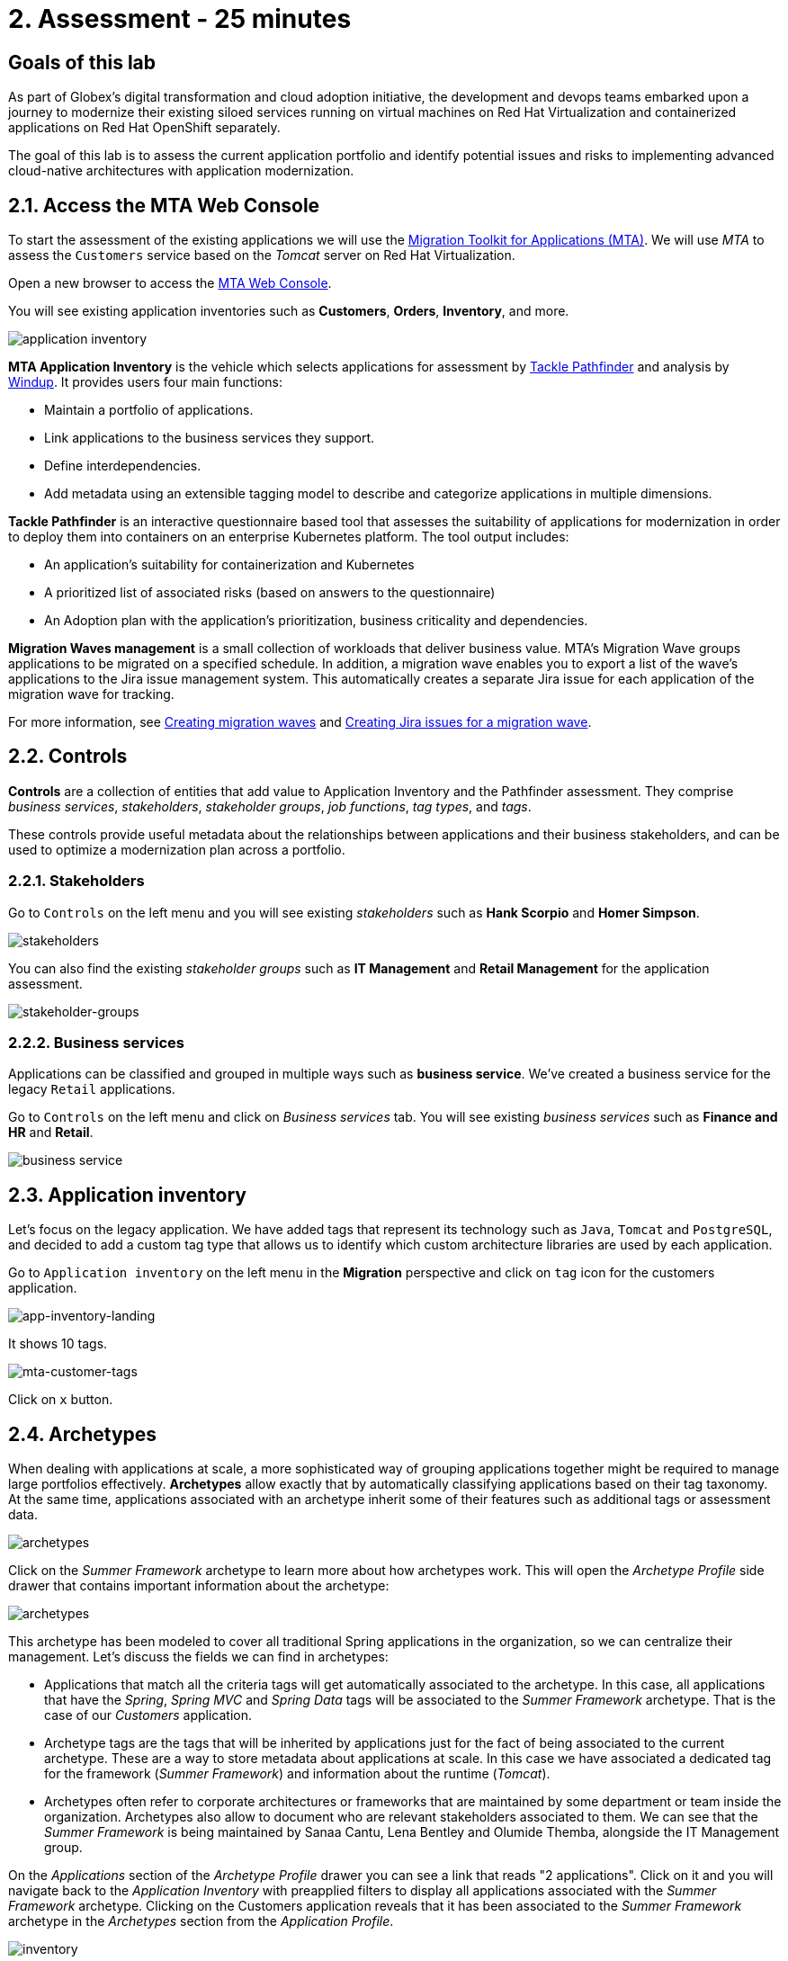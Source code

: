 = 2. Assessment - 25 minutes
:imagesdir: ../assets/images

== Goals of this lab

As part of Globex's digital transformation and cloud adoption initiative, the development and devops teams embarked upon a journey to modernize their existing siloed services running on virtual machines on Red Hat Virtualization and containerized applications on Red Hat OpenShift separately.

The goal of this lab is to assess the current application portfolio and identify potential issues and risks to implementing advanced cloud-native architectures with application modernization.

== 2.1. Access the MTA Web Console

To start the assessment of the existing applications we will use the https://access.redhat.com/documentation/en-us/migration_toolkit_for_applications/6.0/html-single/introduction_to_the_migration_toolkit_for_applications/index[Migration Toolkit for Applications (MTA)^]. We will use _MTA_ to assess the `Customers` service based on the _Tomcat_ server on Red Hat Virtualization.

Open a new browser to access the https://mta-mta-%USERID%.%SUBDOMAIN%[MTA Web Console^].

You will see existing application inventories such as *Customers*, *Orders*, *Inventory*, and more.

image::application-inventory.png[application inventory]

**MTA Application Inventory** is the vehicle which selects applications for assessment by https://github.com/konveyor/tackle-pathfinder[Tackle Pathfinder^] and analysis by https://github.com/windup/[Windup^]. It provides users four main functions:

* Maintain a portfolio of applications.
* Link applications to the business services they support.
* Define interdependencies.
* Add metadata using an extensible tagging model to describe and categorize applications in multiple dimensions.

**Tackle Pathfinder** is an interactive questionnaire based tool that assesses the suitability of applications for modernization in order to deploy them into containers on an enterprise Kubernetes platform. The tool output includes:

* An application's suitability for containerization and Kubernetes
* A prioritized list of associated risks (based on answers to the questionnaire)
* An Adoption plan with the application's prioritization, business criticality and dependencies.

**Migration Waves management** is a small collection of workloads that deliver business value. MTA’s Migration Wave groups applications to be migrated on a specified schedule. In addition, a migration wave enables you to export a list of the wave’s applications to the Jira issue management system. This automatically creates a separate Jira issue for each application of the migration wave for tracking.

For more information, see https://access.redhat.com/documentation/en-us/migration_toolkit_for_applications/6.2/html/user_interface_guide/working-with-applications-in-the-ui#mta-web-creating-migration-waves_user-interface-guide[Creating migration waves^] and https://access.redhat.com/documentation/en-us/migration_toolkit_for_applications/6.2/html/user_interface_guide/working-with-applications-in-the-ui#mta-web-creating-jira-issues-for-migration-wave_user-interface-guide[Creating Jira issues for a migration wave^].

== 2.2. Controls

*Controls* are a collection of entities that add value to Application Inventory and the Pathfinder assessment. They comprise _business services_, _stakeholders_, _stakeholder groups_, _job functions_, _tag types_, and _tags_.

These controls provide useful metadata about the relationships between applications and their business stakeholders, and can be used to optimize a modernization plan across a portfolio.

=== 2.2.1. Stakeholders

Go to `Controls` on the left menu and you will see existing _stakeholders_ such as *Hank Scorpio* and *Homer Simpson*.

image::mta-control-stakeholder.png[stakeholders]

You can also find the existing _stakeholder groups_ such as *IT Management* and *Retail Management* for the application assessment.

image::mta-stakeholder-groups.png[stakeholder-groups]

=== 2.2.2. Business services

Applications can be classified and grouped in multiple ways such as **business service**. We've created a business service for the legacy `Retail` applications.

Go to `Controls` on the left menu and click on _Business services_ tab. You will see existing _business services_ such as *Finance and HR* and *Retail*.

image::mta-control-business-service.png[business service]

== 2.3. Application inventory

Let's focus on the legacy application. We have added tags that represent its technology such as `Java`, `Tomcat` and `PostgreSQL`, and decided to add a custom tag type that allows us to identify which custom architecture libraries are used by each application.

Go to `Application inventory` on the left menu in the *Migration* perspective and click on `tag` icon for the customers application.

image::app-inventory-landing.png[app-inventory-landing]

It shows 10 tags.

image::mta-customer-tags.png[mta-customer-tags]

Click on `x` button.

== 2.4. Archetypes

When dealing with applications at scale, a more sophisticated way of grouping applications together might be required to manage large portfolios effectively. **Archetypes** allow exactly that by automatically classifying applications based on their tag taxonomy. At the same time, applications associated with an archetype inherit some of their features such as additional tags or assessment data.

image::mta-archetypes.png[archetypes]

Click on the _Summer Framework_ archetype to learn more about how archetypes work. This will open the _Archetype Profile_ side drawer that contains important information about the archetype:

image::mta-archetypes-summer.png[archetypes]

This archetype has been modeled to cover all traditional Spring applications in the organization, so we can centralize their management. Let's discuss the fields we can find in archetypes:

* Applications that match all the criteria tags will get automatically associated to the archetype. In this case, all applications that have the _Spring_, _Spring MVC_ and _Spring Data_ tags will be associated to the _Summer Framework_ archetype. That is the case of our _Customers_ application.
* Archetype tags are the tags that will be inherited by applications just for the fact of being associated to the current archetype. These are a way to store metadata about applications at scale. In this case we have associated a dedicated tag for the framework (_Summer Framework_) and information about the runtime (_Tomcat_).
* Archetypes often refer to corporate architectures or frameworks that are maintained by some department or team inside the organization. Archetypes also allow to document who are relevant stakeholders associated to them. We can see that the _Summer Framework_ is being maintained by Sanaa Cantu, Lena Bentley and Olumide Themba, alongside the IT Management group.

On the _Applications_ section of the _Archetype Profile_ drawer you can see a link that reads "2 applications". Click on it and you will navigate back to the _Application Inventory_ with preapplied filters to display all applications associated with the _Summer Framework_ archetype. Clicking on the Customers application reveals that it has been associated to the _Summer Framework_ archetype in the _Archetypes_ section from the _Application Profile_.

image::mta-archetypes-inventory-customers.png[inventory]

Given the association, the application should have inherited the Archetype tags from the Summer Framework archetype. Click on the _Tags_ tab from the _Application Profile_ and filter by Archetype. You should see the tags _Summer Framework_ and _Tomcat_.

image::mta-archetypes-inventory-customers-tags.png[inventory]

== 2.5. Assess the Summer Framework archetype

The **Assessment module** provides a high level overview of a given application or archetype through the usage of questionnaires. The tool ships with a _Containerization_ questionnaire out of the box, with more curated questionnaires coming up in subsequent releases. The _Containerization_ questionnaire aims to determine the suitability for containerization for each application. It covers all the different areas of the *application landscape*, including the *technology*, *application lifecycle management*, and *operations*. This questionnaire allow the tool to identify and present potential risks that might prevent an application from running in containers or would require extra steps to mitigate the risk.

=== 2.5.1. Enabling the Containerization questionnaire

All questionnaires are disabled by default on a brand new *MTA* install to allow users to define which questionnaires should be answered by the user to consider an application as _assessed_. **MTA 7** now includes https://access.redhat.com/documentation/en-us/migration_toolkit_for_applications/7.0/html-single/user_interface_guide/index#mta-custom-questionnaire_user-interface-guide[the possibility of authoring custom questionnaires by using a YAML syntax^], but we will stick to the default _Containerization_ questionnaire for this exercise.

Click on the perspective selector on the left menu and select _Administration_. Once the perspective shifts, click on _Assessment Questionnaires_.

image::mta-questionnaires.png[questionnaires]

This table shows you the list of available questionnaires, with information about number of questions and the different thresholds for all risk levels. The _Legacy Pathfinder_ questionnaire contains the containerization questions we are looking for, so click on the switch from the _Required_ column to enable it.

image::mta-questionnaires-enabled.png[questionnaires]

This means that, for applications on this MTA instance to be considered as _assessed_, only the _Legacy Pathfinder_ (AKA _Containerization_) questionnaire has to be answered at either application or archetype level.

Click on the perspective selector and select _Migration_ to get back to the _Application Inventory_

image::mta-intentory-assessed.png[questionnaires]

You will notice that several applications, including our _Customers_ application, now appear to have they assessments completed. This is because some applications were already assessed in this MTA instance.

=== 2.5.2. Completing the assessment for the Summer Framework archetype

As we were discussing before, one stakeholder team has already assessed the _Summer Framework_ archetype to identify technical problems. However, they couldn't answer the configuration model questions during the first assessment. So they just left the answer as `Unknown` at that time.

Today, you'll run the *second* assessment to choose the proper answer in the `cross-cutting concerns` section for the _Summer Framework_ archetype.

Click on the _Archetypes_ option in the left menu, and then click on the kebab menu (the three vertical dots) for the _Summer Framework_ archetype and select the _Assess_ option.

image::mta-assessment-summer.png[archetypes]

The system will navigate to a view with a list of the available questionnaires for the _Summer Framework_ archetype. Since the assessment was already done, you will get the options to either _Retake_ the questionnaire or view the previous results.

image::mta-assessment-summer-options.png[assessment]

Click on _Retake_.

You can think of an questionnaire as the script for having a meaningful conversation. As that conversation will potentially involve multiple stakeholders, it is important to document them in case it is necessary to reach out later to ask for clarifications.

image::mta-assessment-stakeholders.png[assessment]

You can see that Brendon Hayes, Dante Leblanc and Hanna Miriam were involved in this conversation, as well as the IT Management team. Click on `Next` to begin with the questionnaire.

[NOTE]
====
Review the former answers in the initial assessment for each section such as `Details`, `Dependencies`, and `Observability`. You don't need to change any answers but keep clicking on `Next` button until you get into the `Application cross-cutting concerns` section.
====

image::mta-assessment-app-details.png[app-details]

Once you arrive to the _Application cross-cutting concerns_ section, choose the following answer for the *How is the application configured?* question. The team finally figured out that applications from the _Summer Framework_ archetype currently use multiple configuration files in different folders/directories, so answer accordingly:

* *Question* - How is the application configured?
* *Answer* - `Multiple configuration files in multiple file system locations`

image::mta-assessment-app-cross-cutting-concerns.png[app-cross-cutting-concerns]

Click on `Save and review`.

== 2.6. Application Review

You will be presented with the review screen. It allows you to find out which risks were identified during the assessment and decide which migration strategy to follow based those risks.

image::mta-review.png[review]

In our assessment, MTA found some medium and high risks, we can take a look at them by scrolling down to the list of risks.The _Summer Framework_ archetype uses a static (fixed) discovery mechanism that is not cloud-friendly, which makes sense since it comes from a classic platform and accesses a database through a *static IP*.

As stated before, the archetype also uses a custom configuration library that happens to load configuration from multiple paths on the filesystem. That is definitely an antippattern for cloud deployments, so we will need to find where that library is used in associated applications and replace it with a more cloud friendly approach.

image::mta-review-risks.png[review-risks]

Now that we know that there will be some changes required in the source code to adapt applications associated to this archetype, we can decide that the strategy will be `Refactor`.

We believe that only the configuration library needs to be replaced, so we would expect the effort required to be `Small`.

* Proposed action: `Refactor`
* Effort estimate: `Small`

Since the _Summer Framework_ archetype is used to build critical applications for the business, we're going to set the criticality to `10` and priority to `9`.

* Business criticality: `10`
* Work priority: `9`

Click on `Submit Review`.

image::mta-submit-review.png[submit-review]

As discussed before, applications associated to an archetype will inherit some of its properties, **including the assessment and the review**. Click on the _Application Inventory_ option in the left menu, then click on the _Customers_ application. On the _Archetypes_ section from the _Application Profile_ you can see that the associated archetype (_Summer Framework_) appears to be both assessed and reviewed. The _Customers_ application also has the _Completed_ status on its _Assessment_ and _Review_ columns.

image::mta-complete-review.png[complete-review]

Now click on the _Review_ tab from the _Application Profile_. As you can see, the values we assigned in the review for the _Summer Framework_ archetype have been inherited by the _Customers_ application.

image::mta-complete-review-values.png[complete-review]

To see an aggregated view of assessment data across the entire portfolio, go to the `Report` option on the left menu.

image::mta-report-review.png[report-review]

*Congratulations!* You have now successfully begun the modernization process by assessing the _Summer Framework_ archetype, and you identified issues and risks that will need to be considered in the next step: application analysis and code modification as part of modernization.

Read more about use cases and migration paths at https://developers.redhat.com/products/mta/use-cases[Migration Toolkit for Applications^].

== Congratulations!

You have now successfully begun the modernization process by assessing the current application portfolio and you identified issues and risks that will need to be considered in the next step: application analysis and code modification as part of modernization.

Read more about use cases and migration paths at https://developers.redhat.com/products/mta/use-cases[Migration Toolkit for Applications^].
